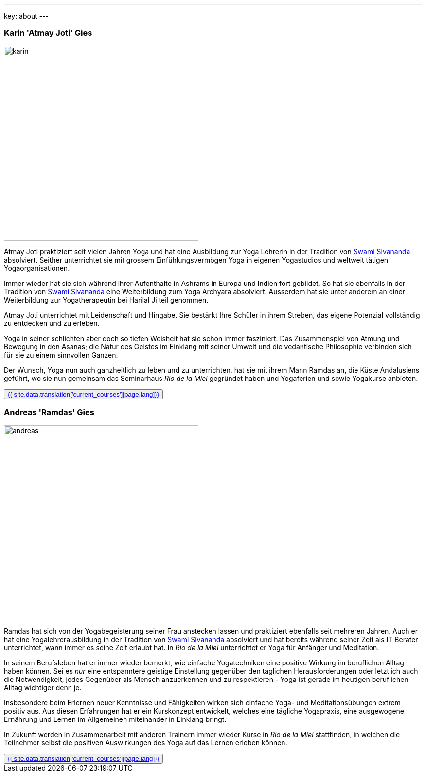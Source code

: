 ---
key: about
---
++++
<div class="row">
++++

[role="col-md-6"]
=== Karin 'Atmay Joti' Gies

[role="ads_left"]
image::/images/trainer/karin.jpg[height=400, align=center]

Atmay Joti praktiziert seit vielen Jahren Yoga und hat eine Ausbildung zur Yoga Lehrerin in der Tradition von
http://www.sivananda.org/teachings/swami-sivananda.html[Swami Sivananda] absolviert. Seither unterrichtet sie mit
grossem Einfühlungsvermögen Yoga in eigenen Yogastudios und weltweit tätigen Yogaorganisationen.

Immer wieder hat sie sich während ihrer Aufenthalte in Ashrams in Europa und Indien fort gebildet. So hat sie
ebenfalls in der Tradition von http://www.sivananda.org/teachings/swami-sivananda.html[Swami Sivananda] eine Weiterbildung
zum Yoga Archyara absolviert. Ausserdem hat sie unter
anderem an einer Weiterbildung zur Yogatherapeutin bei Harilal Ji teil genommen.

Atmay Joti unterrichtet mit Leidenschaft und Hingabe. Sie bestärkt Ihre Schüler in ihrem Streben, das eigene Potenzial
vollständig zu entdecken und zu erleben.

Yoga in seiner schlichten aber doch so tiefen Weisheit hat sie schon immer fasziniert. Das Zusammenspiel von Atmung
und Bewegung in den Asanas; die Natur des Geistes im Einklang mit seiner Umwelt und die vedantische Philosophie
verbinden sich für sie zu einem sinnvollen Ganzen.

Der Wunsch, Yoga nun auch ganzheitlich zu leben und zu unterrichten, hat sie mit ihrem Mann Ramdas an, die Küste
Andalusiens geführt, wo sie nun gemeinsam das Seminarhaus _Rio de la Miel_ gegründet haben und Yogaferien und sowie
Yogakurse anbieten.

++++
<button class="btn btn-primary"><a href="/trainer/{{ page.lang }}/karin.html">{{ site.data.translation['current_courses'][page.lang]}}</a></button>
++++

[role="col-md-6"]
=== Andreas 'Ramdas' Gies

[role="ads_left"]
image::/images/trainer/andreas.jpg[height=400, align=center]

Ramdas hat sich von der Yogabegeisterung seiner Frau anstecken lassen und praktiziert ebenfalls seit mehreren Jahren.
Auch er hat eine Yogalehrerausbildung in der Tradition von http://www.sivananda.org/teachings/swami-sivananda.html[Swami Sivananda]
absolviert und hat bereits während seiner Zeit als IT Berater unterrichtet, wann immer es seine Zeit erlaubt hat.
In _Rio de la Miel_ unterrichtet er Yoga für Anfänger und Meditation.

In seinem Berufsleben hat er immer wieder bemerkt, wie einfache Yogatechniken eine positive Wirkung im beruflichen
Alltag haben können. Sei es _nur_ eine entspanntere geistige Einstellung gegenüber den täglichen Herausforderungen
oder letztlich auch die Notwendigkeit, jedes Gegenüber als Mensch anzuerkennen und zu respektieren - Yoga ist gerade
im heutigen beruflichen Alltag wichtiger denn je.

Insbesondere beim Erlernen neuer Kenntnisse und Fähigkeiten wirken sich einfache Yoga- und Meditationsübungen
extrem positiv aus. Aus diesen Erfahrungen hat er ein Kurskonzept entwickelt, welches eine tägliche Yogapraxis,
eine ausgewogene Ernährung und Lernen im Allgemeinen miteinander in Einklang bringt.

In Zukunft werden in Zusammenarbeit mit anderen Trainern immer wieder Kurse in _Rio de la Miel_ stattfinden,
in welchen die Teilnehmer selbst die positiven Auswirkungen des Yoga auf das Lernen erleben können.

++++
<button class="btn btn-primary"><a href="/trainer/{{ page.lang }}/andreas.html">{{ site.data.translation['current_courses'][page.lang]}}</a></button>
</div>
++++
